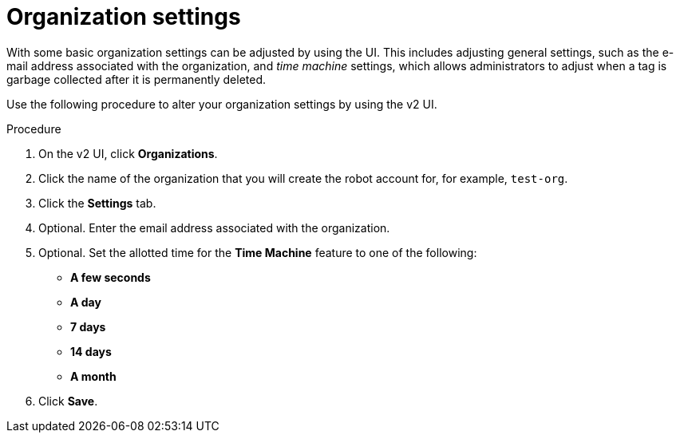 
// module included in the following assemblies:

// * use_quay/master.adoc
// * quay_io/master.adoc

:_content-type: PROCEDURE
[id="organization-settings-v2-ui"]
= Organization settings

With 
ifeval::["{context}" == "quay-io"]
= {quayio},
endif::[]
ifeval::["{context}" == "use-quay"]
= {productname},
endif::[]
some basic organization settings can be adjusted by using the UI. This includes adjusting general settings, such as the e-mail address associated with the organization, and _time machine_ settings, which allows administrators to adjust when a tag is garbage collected after it is permanently deleted. 

Use the following procedure to alter your organization settings by using the v2 UI. 

.Procedure 

. On the v2 UI, click *Organizations*. 

. Click the name of the organization that you will create the robot account for, for example, `test-org`.

. Click the *Settings* tab. 

. Optional. Enter the email address associated with the organization. 

. Optional. Set the allotted time for the *Time Machine* feature to one of the following:
+
* *A few seconds*
* *A day*
* *7 days*
* *14 days*
* *A month*

. Click *Save*. 